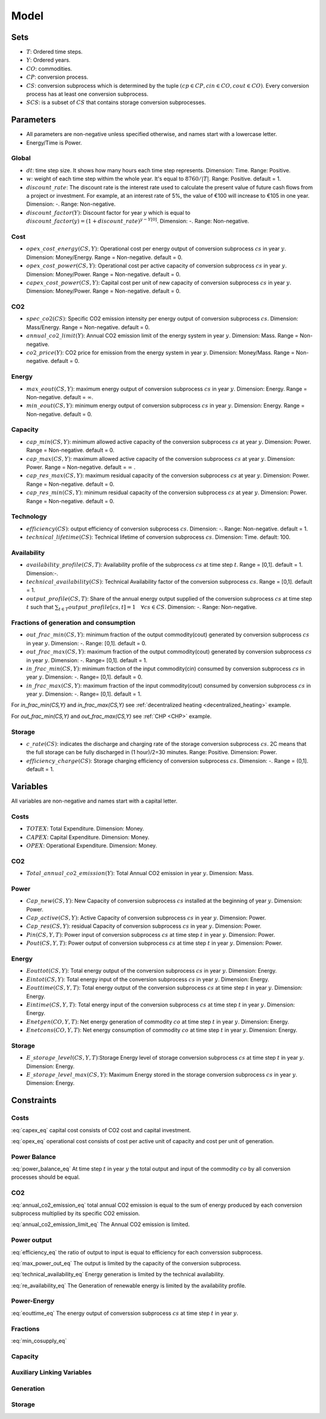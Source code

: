 Model
============================

Sets
-------
- :math:`T`: Ordered time steps.
- :math:`Y`: Ordered years.
- :math:`CO`: commodities.
- :math:`CP`: conversion process.
- :math:`CS`: conversion subprocess which is determined by the tuple :math:`(cp\in CP, cin \in CO, cout \in CO)`. Every conversion process has at least one conversion subprocess.
- :math:`SCS`: is a subset of :math:`CS` that contains storage conversion subprocesses.

Parameters
----------
- All parameters are non-negative unless specified otherwise, and names start with a lowercase letter.
- Energy/Time is Power.

Global
~~~~~~
- :math:`dt`: time step size. It shows how many hours each time step represents. Dimension: Time. Range: Positive.
- :math:`w`: weight of each time step withim the whole year. It's equal to :math:`8760/|T|`. Range: Positive. default = 1.
- :math:`discount\_rate`: The discount rate is the interest rate used to calculate the present value of future cash flows from a project or investment. For example, at an interest rate of 5%, the value of €100 will increase to €105 in one year. Dimension: -. Range: Non-negative.
- :math:`discount\_factor(Y)`: Discount factor for year :math:`y` which is equal to :math:`discount\_factor(y)=(1+discount\_rate)^{y-Y[0]}`. Dimension: -. Range: Non-negative.

Cost
~~~~
- :math:`opex\_cost\_energy(CS,Y)`: Operational cost per energy output of conversion subprocess :math:`cs` in year :math:`y`. Dimension: Money/Energy. Range = Non-negative. default = 0.
- :math:`opex\_cost\_power(CS,Y)`: Operational cost per active capacity of conversion subprocess :math:`cs` in year :math:`y`. Dimension: Money/Power. Range = Non-negative. default = 0. 
- :math:`capex\_cost\_power(CS,Y)`: Capital cost per unit of new capacity of conversion subprocess :math:`cs` in year :math:`y`. Dimension: Money/Power. Range = Non-negative. default = 0. 

CO2
~~~
- :math:`spec\_co2(CS)`: Specific CO2 emission intensity per energy output of conversion subprocess :math:`cs`. Dimension: Mass/Energy. Range = Non-negative. default = 0. 
- :math:`annual\_co2\_limit(Y)`: Annual CO2 emission limit of the energy system in year :math:`y`. Dimension: Mass. Range = Non-negative.
- :math:`co2\_price(Y)`: CO2 price for emission from the energy system  in year :math:`y`. Dimension: Money/Mass. Range = Non-negative. default = 0. 

Energy
~~~~~~
- :math:`max\_eout(CS,Y)`: maximum energy output of conversion subprocess :math:`cs` in year :math:`y`. Dimension: Energy. Range = Non-negative. default = :math:`\infty`.
- :math:`min\_eout(CS,Y)`: minimum energy output of conversion subprocess :math:`cs` in year :math:`y`. Dimension: Energy. Range = Non-negative. default = 0.

Capacity
~~~~~~~~
- :math:`cap\_min(CS,Y)`: minimum allowed active capacity of the conversion subprocess :math:`cs` at year :math:`y`. Dimension: Power. Range = Non-negative. default = 0. 
- :math:`cap\_max(CS,Y)`: maximum allowed active capacity of the conversion subprocess :math:`cs` at year :math:`y`. Dimension: Power. Range = Non-negative. default = :math:`\infty` .
- :math:`cap\_res\_max(CS,Y)`: maximum residual capacity of the conversion subprocess :math:`cs` at year :math:`y`. Dimension: Power. Range = Non-negative. default = 0. 
- :math:`cap\_res\_min(CS,Y)`: minimum residual capacity of the conversion subprocess :math:`cs` at year :math:`y`. Dimension: Power. Range = Non-negative. default = 0. 

Technology
~~~~~~~~~~
- :math:`efficiency(CS)`: output efficiency of conversion subprocess :math:`cs`. Dimension: -. Range: Non-negative. default = 1.
- :math:`technical\_lifetime(CS)`: Technical lifetime of conversion subprocess :math:`cs`. Dimension: Time. default: 100.

Availability
~~~~~~~~~~~~
- :math:`availability\_profile(CS,T)`: Availability profile of the subprocess :math:`cs` at time step :math:`t`. Range = [0,1]. default = 1. Dimension:-.
- :math:`technical\_availability(CS)`: Technical Availability factor of the conversion subprocess :math:`cs`. Range = [0,1]. default = 1. 
- :math:`output\_profile(CS,T)`: Share of the annual energy output supplied  of the conversion subprocess :math:`cs` at time step :math:`t` such that  :math:`\sum_{t \in T}output\_profile[cs,t]=1 \quad \forall cs \in CS`. Dimension: -. Range: Non-negative.

Fractions of generation and consumption
~~~~~~~~~~~~~~~~~~~~~~~~~~~~~~~~~~~~~~~~

- :math:`out\_frac\_min(CS,Y)`: minimum fraction of the output commodity(cout) generated by conversion subprocess :math:`cs` in year :math:`y`. Dimension: -. Range: [0,1]. default = 0. 
- :math:`out\_frac\_max(CS,Y)`: maximum fraction of the output commodity(cout) generated by conversion subprocess :math:`cs` in year :math:`y`. Dimension: -. Range= [0,1]. default = 1.
- :math:`in\_frac\_min(CS,Y)`: minimum fraction of the input commodity(cin) consumed by conversion subprocess :math:`cs` in year :math:`y`. Dimension: -. Range= [0,1]. default = 0.
- :math:`in\_frac\_max(CS,Y)`: maximum fraction of the input commodity(cout) consumed by conversion subprocess :math:`cs` in year :math:`y`. Dimension: -. Range= [0,1]. default = 1.

For `in\_frac\_min(CS,Y)` and `in\_frac\_max(CS,Y)` see :ref:`decentralized heating <decentralized_heating>` example.

For `out\_frac\_min(CS,Y)` and `out\_frac\_max(CS,Y)` see :ref:`CHP <CHP>` example.

Storage
~~~~~~~
- :math:`c\_rate(CS)`: indicates the discharge and charging rate of the storage conversion subprocess :math:`cs`. 2C means that the full storage can be fully discharged in (1 hour)/2=30 minutes. Range: Positive. Dimension: Power. 
- :math:`efficiency\_charge(CS)`: Storage charging efficiency of conversion subprocess :math:`cs`. Dimension: -. Range = (0,1]. default = 1. 

Variables
---------
All variables are non-negative and names start with a capital letter.

Costs
~~~~~
- :math:`TOTEX`: Total Expenditure. Dimension: Money.
- :math:`CAPEX`: Capital Expenditure. Dimension: Money.
- :math:`OPEX`: Operational Expenditure. Dimension: Money.

CO2
~~~
- :math:`Total\_annual\_co2\_emission(Y)`: Total Annual CO2 emission in year :math:`y`. Dimension: Mass.

Power
~~~~~
- :math:`Cap\_new(CS,Y)`: New Capacity of conversion subprocess :math:`cs` installed at the beginning of year :math:`y`. Dimension: Power.
- :math:`Cap\_active(CS,Y)`: Active Capacity of conversion subprocess :math:`cs` in year :math:`y`. Dimension: Power.
- :math:`Cap\_res(CS,Y)`: residual Capacity of conversion subprocess :math:`cs` in year :math:`y`. Dimension: Power.
- :math:`Pin(CS,Y,T)`: Power input of conversion subprocess :math:`cs` at time step :math:`t` in year :math:`y`. Dimension: Power.
- :math:`Pout(CS,Y,T)`: Power output of conversion subprocess :math:`cs` at time step :math:`t` in year :math:`y`. Dimension: Power.

Energy
~~~~~~
- :math:`Eouttot(CS,Y)`: Total energy output of the conversion subprocess :math:`cs` in year :math:`y`. Dimension: Energy.
- :math:`Eintot(CS,Y)`: Total energy input of the conversion subprocess :math:`cs` in year :math:`y`. Dimension: Energy.
- :math:`Eouttime(CS,Y,T)`: Total energy output of the conversion subprocess :math:`cs` at time step :math:`t` in year :math:`y`. Dimension: Energy.
- :math:`Eintime(CS,Y,T)`: Total energy input of the conversion subprocess :math:`cs` at time step :math:`t` in year :math:`y`. Dimension: Energy.
- :math:`Enetgen(CO,Y,T)`: Net energy generation of commodity :math:`co` at time step :math:`t` in year :math:`y`. Dimension: Energy.
- :math:`Enetcons(CO,Y,T)`: Net energy consumption of commodity :math:`co` at time step :math:`t` in year :math:`y`. Dimension: Energy.

Storage
~~~~~~~
- :math:`E\_storage\_level(CS,Y,T)`:Storage Energy level of storage conversion subprocess :math:`cs` at time step :math:`t` in year :math:`y`. Dimension: Energy.
- :math:`E\_storage\_level\_max(CS,Y)`: Maximum Energy stored in the storage conversion subprocess :math:`cs` in year :math:`y`. Dimension: Energy.

Constraints
-----------

Costs
~~~~~

.. math:: TOTEX = CAPEX + OPEX
    :label: totex_eq

.. math:: CAPEX = \sum_{y \in Y} \left(co2\_price[y] * Total\_annual\_co2\_emission[y]  + discount\_factor[y] * \sum_{cs \in CS} \left(Cap\_new[cs, y] * capex\_cost\_power[cs,y]\right)\right)
    :label: capex_eq

:eq:`capex_eq` capital cost consists of CO2 cost and capital investment.

.. math:: OPEX = \sum_{cs\in CS}\sum_{i \in (1,\ldots,|Y|)} \left( Cap\_active[cs,Y[i]] * opex\_cost\_power[cs,Y[i]] + Eouttot[cs,Y[i]] * opex\_cost\_energy[cs,Y[i]] \right) * \left( Y[i+1]-Y[i]\quad \text{if} \quad i<|Y| \quad \text{else} \quad 1 \right)
    :label: opex_eq

:eq:`opex_eq` operational cost consists of cost per active unit of capacity and cost per unit of generation.

Power Balance
~~~~~~~~~~~~~

.. math:: \sum_{cs \in CS| cs.cin = co} Pin[cs, t , y] = \sum_{cs \in CS| cs.cout = co} Pout[cs, t , y] \quad \forall t\in T, \forall y\in Y, \forall co\in CO\setminus \{Dummy\}
    :label: power_balance_eq

:eq:`power_balance_eq` At time step :math:`t` in year :math:`y` the total output and input of the commodity :math:`co` by all conversion processes should be equal. 

CO2
~~~

.. math:: Total\_annual\_co2\_emission[y] = \sum_{cs \in CS} spec\_co2[cs] * Eouttot[cs,y] \quad \forall y \in Y
    :label: annual_co2_emission_eq

:eq:`annual_co2_emission_eq` total annual CO2 emission is equal to the sum of energy produced by each conversion subprocess multiplied by its specific CO2 emission. 

.. math:: Total\_annual\_co2\_emission[y] \leq annual\_co2\_limit[y] \quad \forall y \in Y 
    :label: annual_co2_emission_limit_eq

:eq:`annual_co2_emission_limit_eq` The Annual CO2 emission is limited.

Power output
~~~~~~~~~~~~~~~~~~~~~~~~

.. math:: Pout[cs,y,t] = Pin[cs,y,t] * efficiency[cs] \quad \forall y\in Y, \forall t\in T, \forall cs\in CS 
    :label: efficiency_eq

:eq:`efficiency_eq` the ratio of output to input is equal to efficiency for each converssion subprocess.

.. math:: Pout[cs,y,t] \leq Cap\_active[cs,y] \quad \forall y\in Y, \forall t\in T, \forall cs\in CS
    :label: max_power_out_eq

:eq:`max_power_out_eq` The output is limited by the capacity of the conversion subprocess.

.. math:: Pout[cs,y,t] \leq Cap\_active[cs,y] * technical\_availability[cs] \quad  \forall y\in Y,\forall t\in T, \forall cs\in CS
    :label: technical_availability_eq

:eq:`technical_availability_eq` Energy generation is limited by the technical availability.

.. math:: Pout[cs,y,t] \leq Cap\_active[cs,y] * availability\_profile[cs,t] \quad  \forall y\in Y,\forall t\in T, \forall cs\in CS \setminus SCS
    :label: re_availability_eq

:eq:`re_availability_eq` The Generation of renewable energy is limited by the availability profile.



Power-Energy
~~~~~~~~~~~~~~~~~~~~~~~~

.. math:: Eouttime[cs,y,t] = Pout[cs,y,t]*dt*w \quad  \forall y\in Y,\forall t\in T, \forall cs\in CS
    :label: eouttime_eq

:eq:`eouttime_eq` The energy output of converssion subprocess :math:`cs` at time step :math:`t` in year :math:`y`.

.. math:: Eintime[cs,y,t] = Pin[cs,y,t]*dt*w \quad  \forall y\in Y,\forall t\in T, \forall cs\in CS
    :label: eintime_eq


Fractions
~~~~~~~~~~~~~~~~~~~

.. math:: Eouttime[cs,t,y] \geq out\_frac\_min[cs,y] * Enetgen[cs.cout,y,t] \quad \forall y\in Y,\forall t\in T, \forall cs\in CS
    :label: min_cosupply_eq

:eq:`min_cosupply_eq` 

.. math:: Eouttime[cs,t,y] \leq out\_frac\_max[cs,y]*Enetgen[cs.cout,y,t] \quad \forall y\in Y,\forall t\in T, \forall cs\in CS
    :label: max_cosupply_eq

.. math:: Eintime[cs,t,y] \geq in\_frac\_min[cs, y]*Enetcons[cs.cin,y,t] \quad \forall y\in Y, \forall t\in T, \forall cs\in CS
    :label: min_couse_eq

.. math:: Eintime[cs,t,y] \leq in\_frac\_max[cs, y] * Enetcons[cs.cin,y,t] \quad  \forall y\in Y,\forall t\in T, \forall cs\in CS
    :label: max_couse_eq

Capacity
~~~~~~~~~~~~~~~~~~

.. math:: Cap\_res[cs, y] \leq cap\_res\_max[cs, y] \quad \forall y\in Y, \forall cs\in CS
    :label: max_cap_res_eq


.. math:: Cap\_res[cs, y] \geq cap\_res\_min[cs, y] \quad \forall y\in Y, \forall cs\in CS
    :label: min_cap_res_eq


.. math:: Cap\_active[cs, y] = Cap\_res[cs, y] + \sum_{yy\in Y|y-technical\_lifetime[cs] < yy \leq y} Cap\_new[cs, yy] \quad \forall y\in Y, \forall cs\in CS
    :label: cap_active_eq

.. math:: Cap\_active[cs,y] \leq cap\_max[cs,y] \quad \forall y\in Y, \forall cs\in CS
    :label: max_active_cap_eq

.. math:: Cap\_active[cs,y] \geq cap\_min[cs,y] \quad \forall y\in Y, \forall cs\in CS
    :label: min_active_capacity_eq

Auxiliary Linking Variables
~~~~~~~~~~~~~~~~~~~~~~~~~~~~

.. math:: Eouttot[cs,y] = \sum_{t \in T} Eouttime[cs,t,y]  \quad \forall y\in Y, \forall cs\in CS
    :label: energy_powerout_eq

.. math:: Eintot[cs, y] = \sum_{t \in T} Eintime[cs, t, y] \quad \forall y\in Y, \forall cs\in CS
    :label: energy_powerin_eq

.. math:: Enetgen[co,t,y] = \sum_{cs\in CS|cs.cout=co} Eouttime[cs,t,y] \quad  \forall y\in Y, \forall t\in T,\forall co\in CO
    :label: nettogen_eq

.. math:: Enetcons[co,t,y] = \sum_{cs\in CS|cs.cin=co} Eintime[cs,t,y] \quad  \forall y\in Y, \forall t\in T, \forall co\in CO
    :label: nettocon_eq

Generation
~~~~~~~~~~

.. math:: Eouttot[cs,y] \leq max\_eout[cs,y] \quad \forall y\in Y, \forall cs\in CS
    :label: max_energyout_eq

.. math:: Eouttot[cs,y] \geq min\_eout[cs,y] \quad \forall y\in Y, \forall cs\in CS
    :label: min_energyout_eq

.. math:: Eouttime[cs,t,y] = output\_profile[cs,t] * Eouttot[cs,y] \quad  \forall y\in Y, \forall t\in T,\forall cs\in CS
    :label: loadshape_eq


Storage
~~~~~~~

.. math:: E\_storage\_level[cs,t,y] \leq E\_storage\_level\_max[cs,y] \quad \forall y\in Y, \forall t\in T, \forall cs\in SCS
    :label: strorage_energy_limit

.. math:: Pin[cs,t,y] \leq Cap\_active[cs, y] \quad \forall y\in Y, \forall t\in T, \forall cs\in SCS
    :label: charge_power_limit

.. math:: E\_storage\_level[cs,t,y] = E\_storage\_level[cs, t-1, y] + efficiency\_charge[cs] * Pin[cs, t,y] * dt * w- (Pout[cs,t,y]*dt*w)/(efficiency[cs]) \quad \forall y\in Y, \forall t\in T, \forall cs\in SCS
    :label: storage_energy_balance

.. math:: E\_storage\_level\_max[cs, y] = Cap\_active[cs, y]/c\_rate[cs] \quad \forall y\in Y, \forall cs\in SCS
    :label: c_rate_relation